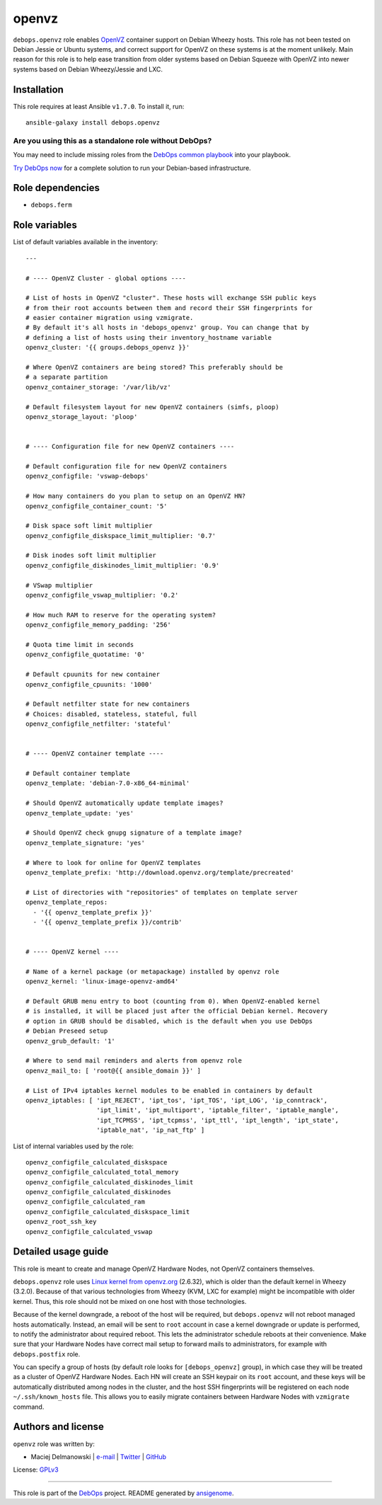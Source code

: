 |DebOps| openvz
###############

.. |DebOps| image:: http://debops.org/images/debops-small.png
   :target: http://debops.org

|Travis CI| |test-suite| |Ansible Galaxy|

.. |Travis CI| image:: http://img.shields.io/travis/debops/ansible-openvz.svg?style=flat
   :target: http://travis-ci.org/debops/ansible-openvz

.. |test-suite| image:: http://img.shields.io/badge/test--suite-ansible--openvz-blue.svg?style=flat
   :target: https://github.com/debops/test-suite/tree/master/ansible-openvz/

.. |Ansible Galaxy| image:: http://img.shields.io/badge/galaxy-debops.openvz-660198.svg?style=flat
   :target: https://galaxy.ansible.com/list#/roles/1583



``debops.openvz`` role enables `OpenVZ`_ container support on Debian Wheezy
hosts. This role has not been tested on Debian Jessie or Ubuntu systems,
and correct support for OpenVZ on these systems is at the moment unlikely.
Main reason for this role is to help ease transition from older systems
based on Debian Squeeze with OpenVZ into newer systems based on Debian
Wheezy/Jessie and LXC.

.. _OpenVZ: http://openvz.org/

Installation
~~~~~~~~~~~~

This role requires at least Ansible ``v1.7.0``. To install it, run:

::

    ansible-galaxy install debops.openvz

Are you using this as a standalone role without DebOps?
=======================================================

You may need to include missing roles from the `DebOps common playbook`_
into your playbook.

`Try DebOps now`_ for a complete solution to run your Debian-based infrastructure.

.. _DebOps common playbook: https://github.com/debops/debops-playbooks/blob/master/playbooks/common.yml
.. _Try DebOps now: https://github.com/debops/debops/


Role dependencies
~~~~~~~~~~~~~~~~~

- ``debops.ferm``

Role variables
~~~~~~~~~~~~~~

List of default variables available in the inventory:

::

    ---
    
    # ---- OpenVZ Cluster - global options ----
    
    # List of hosts in OpenVZ "cluster". These hosts will exchange SSH public keys
    # from their root accounts between them and record their SSH fingerprints for
    # easier container migration using vzmigrate.
    # By default it's all hosts in 'debops_openvz' group. You can change that by
    # defining a list of hosts using their inventory_hostname variable
    openvz_cluster: '{{ groups.debops_openvz }}'
    
    # Where OpenVZ containers are being stored? This preferably should be
    # a separate partition
    openvz_container_storage: '/var/lib/vz'
    
    # Default filesystem layout for new OpenVZ containers (simfs, ploop)
    openvz_storage_layout: 'ploop'
    
    
    # ---- Configuration file for new OpenVZ containers ----
    
    # Default configuration file for new OpenVZ containers
    openvz_configfile: 'vswap-debops'
    
    # How many containers do you plan to setup on an OpenVZ HN?
    openvz_configfile_container_count: '5'
    
    # Disk space soft limit multiplier
    openvz_configfile_diskspace_limit_multiplier: '0.7'
    
    # Disk inodes soft limit multiplier
    openvz_configfile_diskinodes_limit_multiplier: '0.9'
    
    # VSwap multiplier
    openvz_configfile_vswap_multiplier: '0.2'
    
    # How much RAM to reserve for the operating system?
    openvz_configfile_memory_padding: '256'
    
    # Quota time limit in seconds
    openvz_configfile_quotatime: '0'
    
    # Default cpuunits for new container
    openvz_configfile_cpuunits: '1000'
    
    # Default netfilter state for new containers
    # Choices: disabled, stateless, stateful, full
    openvz_configfile_netfilter: 'stateful'
    
    
    # ---- OpenVZ container template ----
    
    # Default container template
    openvz_template: 'debian-7.0-x86_64-minimal'
    
    # Should OpenVZ automatically update template images?
    openvz_template_update: 'yes'
    
    # Should OpenVZ check gnupg signature of a template image?
    openvz_template_signature: 'yes'
    
    # Where to look for online for OpenVZ templates
    openvz_template_prefix: 'http://download.openvz.org/template/precreated'
    
    # List of directories with "repositories" of templates on template server
    openvz_template_repos:
      - '{{ openvz_template_prefix }}'
      - '{{ openvz_template_prefix }}/contrib'
    
    
    # ---- OpenVZ kernel ----
    
    # Name of a kernel package (or metapackage) installed by openvz role
    openvz_kernel: 'linux-image-openvz-amd64'
    
    # Default GRUB menu entry to boot (counting from 0). When OpenVZ-enabled kernel
    # is installed, it will be placed just after the official Debian kernel. Recovery
    # option in GRUB should be disabled, which is the default when you use DebOps
    # Debian Preseed setup
    openvz_grub_default: '1'
    
    # Where to send mail reminders and alerts from openvz role
    openvz_mail_to: [ 'root@{{ ansible_domain }}' ]
    
    # List of IPv4 iptables kernel modules to be enabled in containers by default
    openvz_iptables: [ 'ipt_REJECT', 'ipt_tos', 'ipt_TOS', 'ipt_LOG', 'ip_conntrack',
                       'ipt_limit', 'ipt_multiport', 'iptable_filter', 'iptable_mangle',
                       'ipt_TCPMSS', 'ipt_tcpmss', 'ipt_ttl', 'ipt_length', 'ipt_state',
                       'iptable_nat', 'ip_nat_ftp' ]

List of internal variables used by the role:

::

    openvz_configfile_calculated_diskspace
    openvz_configfile_calculated_total_memory
    openvz_configfile_calculated_diskinodes_limit
    openvz_configfile_calculated_diskinodes
    openvz_configfile_calculated_ram
    openvz_configfile_calculated_diskspace_limit
    openvz_root_ssh_key
    openvz_configfile_calculated_vswap
Detailed usage guide
~~~~~~~~~~~~~~~~~~~~

This role is meant to create and manage OpenVZ Hardware Nodes, not OpenVZ
containers themselves.

``debops.openvz`` role uses `Linux kernel from openvz.org`_ (2.6.32), which
is older than the default kernel in Wheezy (3.2.0). Because of that various
technologies from Wheezy (KVM, LXC for example) might be incompatible with
older kernel. Thus, this role should not be mixed on one host with those
technologies.

Because of the kernel downgrade, a reboot of the host will be required, but
``debops.openvz`` will not reboot managed hosts automatically. Instead, an
email will be sent to ``root`` account in case a kernel downgrade or update
is performed, to notify the administrator about required reboot. This lets
the administrator schedule reboots at their convenience. Make sure that
your Hardware Nodes have correct mail setup to forward mails to
administrators, for example with ``debops.postfix`` role.

You can specify a group of hosts (by default role looks for
``[debops_openvz]`` group), in which case they will be treated as a cluster
of OpenVZ Hardware Nodes. Each HN will create an SSH keypair on its ``root``
account, and these keys will be automatically distributed among nodes in
the cluster, and the host SSH fingerprints will be registered on each node
``~/.ssh/known_hosts`` file. This allows you to easily migrate containers
between Hardware Nodes with ``vzmigrate`` command.

.. _Linux kernel from openvz.org: https://openvz.org/Installation_on_Debian


Authors and license
~~~~~~~~~~~~~~~~~~~

``openvz`` role was written by:

- Maciej Delmanowski | `e-mail <mailto:drybjed@gmail.com>`_ | `Twitter <https://twitter.com/drybjed>`_ | `GitHub <https://github.com/drybjed>`_

License: `GPLv3 <https://tldrlegal.com/license/gnu-general-public-license-v3-%28gpl-3%29>`_

****

This role is part of the `DebOps`_ project. README generated by `ansigenome`_.

.. _DebOps: http://debops.org/
.. _Ansigenome: https://github.com/nickjj/ansigenome/
